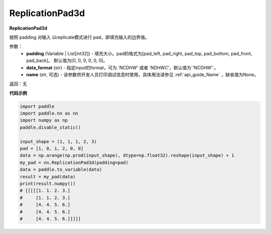 .. _cn_api_nn_ReplicationPad3d:

ReplicationPad3d
-------------------------------
.. py:class:: paddle.nn.ReplicationPad3d(padding=[0, 0, 0, 0, 0, 0], data_format="NCDHW", name=None)

**ReplicationPad3d**

按照 padding 对输入 以replicate模式进行 ``pad``，即填充输入的边界值。

参数：
  - **padding** (Variable | List[int32]) - 填充大小。pad的格式为[pad_left, pad_right, pad_top, pad_bottom, pad_front, pad_back]。
    默认值为[0, 0, 0, 0, 0, 0]。
  - **data_format** (str)  - 指定input的format，可为 `'NCDHW'` 或者 `'NDHWC'`，默认值为`'NCDHW'`。
  - **name** (str, 可选) - 该参数供开发人员打印调试信息时使用，具体用法请参见 :ref:`api_guide_Name` ，缺省值为None。

返回：无

**代码示例**

..  code-block:: python

    import paddle
    import paddle.nn as nn
    import numpy as np
    paddle.disable_static()

    input_shape = (1, 1, 1, 2, 3)
    pad = [1, 0, 1, 2, 0, 0]
    data = np.arange(np.prod(input_shape), dtype=np.float32).reshape(input_shape) + 1
    my_pad = nn.ReplicationPad3d(padding=pad)
    data = paddle.to_variable(data)
    result = my_pad(data)
    print(result.numpy())
    # [[[[[1. 1. 2. 3.]
    #     [1. 1. 2. 3.]
    #     [4. 4. 5. 6.]
    #     [4. 4. 5. 6.]
    #     [4. 4. 5. 6.]]]]]
